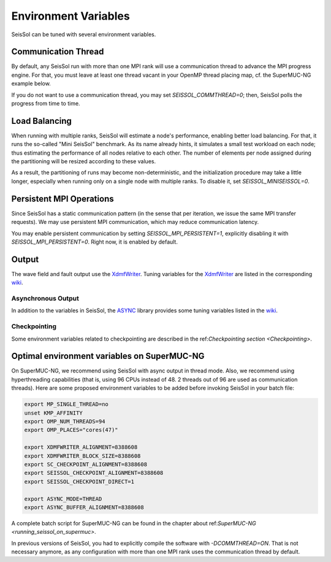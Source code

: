 Environment Variables
=====================

SeisSol can be tuned with several environment variables.

Communication Thread
--------------------

By default, any SeisSol run with more than one MPI rank will use a communication thread to advance the MPI progress engine.
For that, you must leave at least one thread vacant in your OpenMP thread placing map, cf. the SuperMUC-NG example below.

If you do not want to use a communication thread, you may set `SEISSOL_COMMTHREAD=0`; then, SeisSol polls the progress from time to time.

Load Balancing
--------------

When running with multiple ranks, SeisSol will estimate a node's performance, enabling better load balancing.
For that, it runs the so-called "Mini SeisSol" benchmark. As its name already hints, it simulates a small test workload on each node;
thus estimating the performance of all nodes relative to each other. The number of elements per node assigned during the partitioning will be resized according to these values.

As a result, the partitioning of runs may become non-deterministic, and the initialization procedure may take a little longer, especially when running only on a single node with multiple ranks.
To disable it, set `SEISSOL_MINISEISSOL=0`.

Persistent MPI Operations
-------------------------

Since SeisSol has a static communication pattern (in the sense that per iteration, we issue the same MPI transfer requests). 
We may use persistent MPI communication, which may reduce communication latency.

You may enable persistent communication by setting `SEISSOL_MPI_PERSISTENT=1`, explicitly disabling it with `SEISSOL_MPI_PERSISTENT=0`. Right now, it is enabled by default.

Output
------

The wave field and fault output use the
`XdmfWriter <https://github.com/TUM-I5/XdmfWriter>`__. Tuning variables
for the `XdmfWriter <https://github.com/TUM-I5/XdmfWriter>`__ are listed
in the corresponding
`wiki <https://github.com/TUM-I5/XdmfWriter/wiki>`__.

.. _asynchronous-output:

Asynchronous Output
~~~~~~~~~~~~~~~~~~~

In addition to the variables in SeisSol, the
`ASYNC <https://github.com/TUM-I5/ASYNC>`__ library provides some tuning
variables listed in the `wiki <https://github.com/TUM-I5/ASYNC/wiki>`__.

Checkpointing
~~~~~~~~~~~~~

Some environment variables related to checkpointing are described in the ref:`Checkpointing section <Checkpointing>`.

.. _optimal_environment_variables_on_supermuc_ng:

Optimal environment variables on SuperMUC-NG
--------------------------------------------

On SuperMUC-NG, we recommend using SeisSol with async output in thread mode.
Also, we recommend using hyperthreading capabilities (that is, using 96 CPUs instead of 48. 2 threads out of 96 are used as communication threads).
Here are some proposed environment variables to be added before invoking SeisSol in your batch file:

.. code:: bash

   export MP_SINGLE_THREAD=no
   unset KMP_AFFINITY
   export OMP_NUM_THREADS=94
   export OMP_PLACES="cores(47)"

   export XDMFWRITER_ALIGNMENT=8388608
   export XDMFWRITER_BLOCK_SIZE=8388608
   export SC_CHECKPOINT_ALIGNMENT=8388608
   export SEISSOL_CHECKPOINT_ALIGNMENT=8388608
   export SEISSOL_CHECKPOINT_DIRECT=1

   export ASYNC_MODE=THREAD
   export ASYNC_BUFFER_ALIGNMENT=8388608

A complete batch script for SuperMUC-NG can be found in the chapter about ref:`SuperMUC-NG <running_seissol_on_supermuc>`.

In previous versions of SeisSol, you had to explicitly compile the software with `-DCOMMTHREAD=ON`. That is not necessary anymore, as
any configuration with more than one MPI rank uses the communication thread by default.
